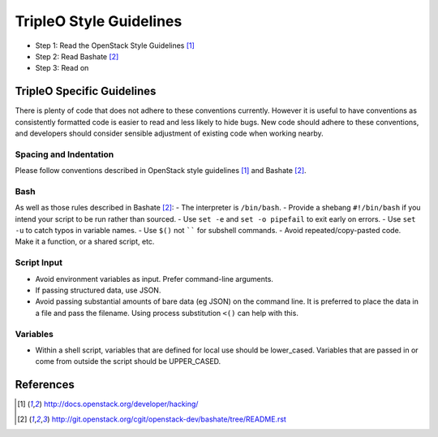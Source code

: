 TripleO Style Guidelines
========================

- Step 1: Read the OpenStack Style Guidelines [1]_
- Step 2: Read Bashate [2]_
- Step 3: Read on

TripleO Specific Guidelines
-----------------------------

There is plenty of code that does not adhere to these conventions currently.
However it is useful to have conventions as consistently formatted code is
easier to read and less likely to hide bugs. New code should adhere to these
conventions, and developers should consider sensible adjustment of existing
code when working nearby.

Spacing and Indentation
~~~~~~~~~~~~~~~~~~~~~~~
Please follow conventions described in OpenStack style guidelines [1]_ and Bashate [2]_.

Bash
~~~~
As well as those rules described in Bashate [2]_:
- The interpreter is ``/bin/bash``.
- Provide a shebang ``#!/bin/bash`` if you intend your script to be run rather than sourced.
- Use ``set -e`` and ``set -o pipefail`` to exit early on errors.
- Use ``set -u`` to catch typos in variable names.
- Use ``$()`` not `````` for subshell commands.
- Avoid repeated/copy-pasted code. Make it a function, or a shared script, etc.

Script Input
~~~~~~~~~~~~
- Avoid environment variables as input. Prefer command-line arguments.
- If passing structured data, use JSON.
- Avoid passing substantial amounts of bare data (eg JSON) on the command
  line. It is preferred to place the data in a file and pass the filename.
  Using process substitution ``<()`` can help with this.

Variables
~~~~~~~~~
- Within a shell script, variables that are defined for local use should be
  lower_cased. Variables that are passed in or come from outside the script
  should be UPPER_CASED.

References
----------
.. [1]  http://docs.openstack.org/developer/hacking/
.. [2]  http://git.openstack.org/cgit/openstack-dev/bashate/tree/README.rst
